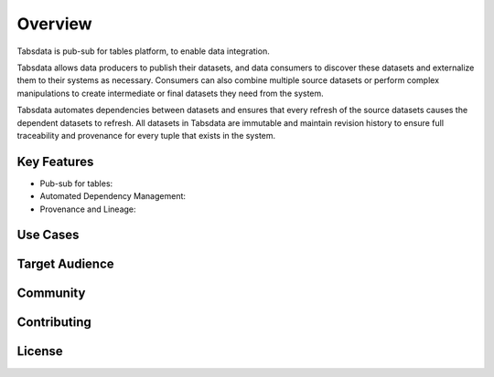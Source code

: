 ..
    Copyright 2024 Tabs Data Inc.


Overview
==============================================================

Tabsdata is pub-sub for tables platform, to enable data integration.

Tabsdata allows data producers to publish their datasets, and data
consumers to discover these datasets and externalize them to their systems
as necessary. Consumers can also combine multiple source datasets or
perform complex manipulations to create intermediate or final datasets
they need from the system.

Tabsdata automates dependencies between datasets and ensures that every
refresh of the source datasets causes the dependent datasets to refresh.
All datasets in Tabsdata are immutable and maintain revision history to
ensure full traceability and provenance for every tuple that exists in
the system.


Key Features
---------------------------------
* Pub-sub for tables: 
* Automated Dependency Management:
* Provenance and Lineage:


Use Cases
---------------------------------




Target Audience
----------------------




Community
----------------------



Contributing
----------------------



License
----------------------
